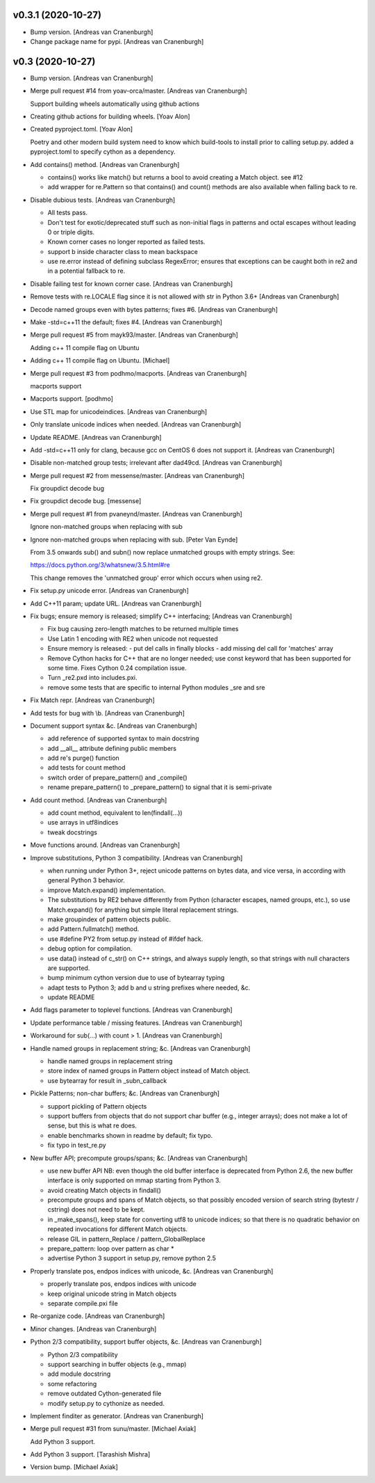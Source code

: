 v0.3.1 (2020-10-27)
-------------------
- Bump version. [Andreas van Cranenburgh]
- Change package name for pypi. [Andreas van Cranenburgh]


v0.3 (2020-10-27)
-----------------
- Bump version. [Andreas van Cranenburgh]
- Merge pull request #14 from yoav-orca/master. [Andreas van
  Cranenburgh]

  Support building wheels automatically using github actions
- Creating github actions for building wheels. [Yoav Alon]
- Created pyproject.toml. [Yoav Alon]

  Poetry and other modern build system need to know which build-tools to
  install prior to calling setup.py. added a pyproject.toml to specify
  cython as a dependency.
- Add contains() method. [Andreas van Cranenburgh]

  - contains() works like match() but returns a bool to avoid creating a
    Match object. see #12
  - add wrapper for re.Pattern so that contains() and count() methods are
    also available when falling back to re.
- Disable dubious tests. [Andreas van Cranenburgh]

  - All tests pass.
  - Don't test for exotic/deprecated stuff such as non-initial flags in
    patterns and octal escapes without leading 0 or triple digits.
  - Known corner cases no longer reported as failed tests.
  - support \b inside character class to mean backspace
  - use re.error instead of defining subclass RegexError; ensures that
    exceptions can be caught both in re2 and in a potential fallback to re.
- Disable failing test for known corner case. [Andreas van Cranenburgh]
- Remove tests with re.LOCALE flag since it is not allowed with str in
  Python 3.6+ [Andreas van Cranenburgh]
- Decode named groups even with bytes patterns; fixes #6. [Andreas van
  Cranenburgh]
- Make -std=c++11 the default; fixes #4. [Andreas van Cranenburgh]
- Merge pull request #5 from mayk93/master. [Andreas van Cranenburgh]

  Adding c++ 11 compile flag on Ubuntu
- Adding c++ 11 compile flag on Ubuntu. [Michael]
- Merge pull request #3 from podhmo/macports. [Andreas van Cranenburgh]

  macports support
- Macports support. [podhmo]
- Use STL map for unicodeindices. [Andreas van Cranenburgh]
- Only translate unicode indices when needed. [Andreas van Cranenburgh]
- Update README. [Andreas van Cranenburgh]
- Add -std=c++11 only for clang, because gcc on CentOS 6 does not
  support it. [Andreas van Cranenburgh]
- Disable non-matched group tests; irrelevant after dad49cd. [Andreas
  van Cranenburgh]
- Merge pull request #2 from messense/master. [Andreas van Cranenburgh]

  Fix groupdict decode bug
- Fix groupdict decode bug. [messense]
- Merge pull request #1 from pvaneynd/master. [Andreas van Cranenburgh]

  Ignore non-matched groups when replacing with sub
- Ignore non-matched groups when replacing with sub. [Peter Van Eynde]

  From 3.5 onwards sub() and subn() now replace unmatched groups with
  empty strings. See:

  https://docs.python.org/3/whatsnew/3.5.html#re

  This change removes the 'unmatched group' error which occurs when using
  re2.
- Fix setup.py unicode error. [Andreas van Cranenburgh]
- Add C++11 param; update URL. [Andreas van Cranenburgh]
- Fix bugs; ensure memory is released; simplify C++ interfacing;
  [Andreas van Cranenburgh]

  - Fix bug causing zero-length matches to be returned multiple times
  - Use Latin 1 encoding with RE2 when unicode not requested
  - Ensure memory is released:
    - put del calls in finally blocks
    - add missing del call for 'matches' array
  - Remove Cython hacks for C++ that are no longer needed;
    use const keyword that has been supported for some time.
    Fixes Cython 0.24 compilation issue.
  - Turn _re2.pxd into includes.pxi.
  - remove some tests that are specific to internal Python modules _sre and sre
- Fix Match repr. [Andreas van Cranenburgh]
- Add tests for bug with \\b. [Andreas van Cranenburgh]
- Document support syntax &c. [Andreas van Cranenburgh]

  - add reference of supported syntax to main docstring
  - add __all__ attribute defining public members
  - add re's purge() function
  - add tests for count method
  - switch order of prepare_pattern() and _compile()
  - rename prepare_pattern() to _prepare_pattern() to signal that it is
    semi-private
- Add count method. [Andreas van Cranenburgh]

  - add count method, equivalent to len(findall(...))
  - use arrays in utf8indices
  - tweak docstrings
- Move functions around. [Andreas van Cranenburgh]
- Improve substitutions, Python 3 compatibility. [Andreas van
  Cranenburgh]

  - when running under Python 3+, reject unicode patterns on
    bytes data, and vice versa, in according with general Python 3 behavior.
  - improve Match.expand() implementation.
  - The substitutions by RE2 behave differently from Python (character escapes,
    named groups, etc.), so use Match.expand() for anything but simple literal
    replacement strings.
  - make groupindex of pattern objects public.
  - add Pattern.fullmatch() method.
  - use #define PY2 from setup.py instead of #ifdef hack.
  - debug option for compilation.
  - use data() instead of c_str() on C++ strings, and always supply length,
    so that strings with null characters are supported.
  - bump minimum cython version due to use of bytearray typing
  - adapt tests to Python 3; add b and u string prefixes where needed, &c.
  - update README
- Add flags parameter to toplevel functions. [Andreas van Cranenburgh]
- Update performance table / missing features. [Andreas van Cranenburgh]
- Workaround for sub(...) with count > 1. [Andreas van Cranenburgh]
- Handle named groups in replacement string; &c. [Andreas van
  Cranenburgh]

  - handle named groups in replacement string
  - store index of named groups in Pattern object instead of Match object.
  - use bytearray for result in _subn_callback
- Pickle Patterns; non-char buffers; &c. [Andreas van Cranenburgh]

  - support pickling of Pattern objects
  - support buffers from objects that do not support char buffer (e.g.,
    integer arrays); does not make a lot of sense, but this is what re does.
  - enable benchmarks shown in readme by default; fix typo.
  - fix typo in test_re.py
- New buffer API; precompute groups/spans; &c. [Andreas van Cranenburgh]

  - use new buffer API
    NB: even though the old buffer interface is deprecated from Python 2.6,
    the new buffer interface is only supported on mmap starting from
    Python 3.
  - avoid creating Match objects in findall()
  - precompute groups and spans of Match objects, so that possibly encoded
    version of search string (bytestr / cstring) does not need to be kept.
  - in _make_spans(), keep state for converting utf8 to unicode indices;
    so that there is no quadratic behavior on repeated invocations for
    different Match objects.
  - release GIL in pattern_Replace / pattern_GlobalReplace
  - prepare_pattern: loop over pattern as char *
  - advertise Python 3 support in setup.py, remove python 2.5
- Properly translate pos, endpos indices with unicode, &c. [Andreas van
  Cranenburgh]

  - properly translate pos, endpos indices with unicode
  - keep original unicode string in Match objects
  - separate compile.pxi file
- Re-organize code. [Andreas van Cranenburgh]
- Minor changes. [Andreas van Cranenburgh]
- Python 2/3 compatibility, support buffer objects, &c. [Andreas van
  Cranenburgh]

  - Python 2/3 compatibility
  - support searching in buffer objects (e.g., mmap)
  - add module docstring
  - some refactoring
  - remove outdated Cython-generated file
  - modify setup.py to cythonize as needed.
- Implement finditer as generator. [Andreas van Cranenburgh]
- Merge pull request #31 from sunu/master. [Michael Axiak]

  Add Python 3 support.
- Add Python 3 support. [Tarashish Mishra]
- Version bump. [Michael Axiak]


